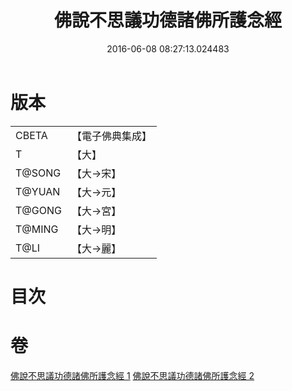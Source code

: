 #+TITLE: 佛說不思議功德諸佛所護念經 
#+DATE: 2016-06-08 08:27:13.024483

* 版本
 |     CBETA|【電子佛典集成】|
 |         T|【大】     |
 |    T@SONG|【大→宋】   |
 |    T@YUAN|【大→元】   |
 |    T@GONG|【大→宮】   |
 |    T@MING|【大→明】   |
 |      T@LI|【大→麗】   |

* 目次

* 卷
[[file:KR6i0021_001.txt][佛說不思議功德諸佛所護念經 1]]
[[file:KR6i0021_002.txt][佛說不思議功德諸佛所護念經 2]]

